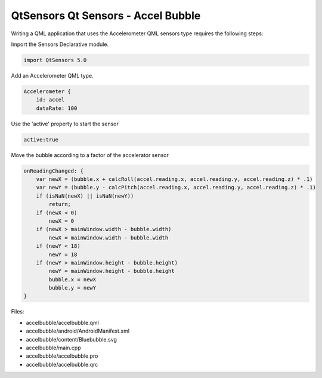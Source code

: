 .. _sdk_qtsensors_qt_sensors_-_accel_bubble:

QtSensors Qt Sensors - Accel Bubble
===================================



Writing a QML application that uses the Accelerometer QML sensors type requires the following steps:

Import the Sensors Declarative module.

.. code:: qml

    import QtSensors 5.0

Add an Accelerometer QML type.

.. code:: qml

        Accelerometer {
            id: accel
            dataRate: 100

Use the 'active' property to start the sensor

.. code:: qml

            active:true

Move the bubble according to a factor of the accelerator sensor

.. code:: qml

            onReadingChanged: {
                var newX = (bubble.x + calcRoll(accel.reading.x, accel.reading.y, accel.reading.z) * .1)
                var newY = (bubble.y - calcPitch(accel.reading.x, accel.reading.y, accel.reading.z) * .1)
                if (isNaN(newX) || isNaN(newY))
                    return;
                if (newX < 0)
                    newX = 0
                if (newX > mainWindow.width - bubble.width)
                    newX = mainWindow.width - bubble.width
                if (newY < 18)
                    newY = 18
                if (newY > mainWindow.height - bubble.height)
                    newY = mainWindow.height - bubble.height
                    bubble.x = newX
                    bubble.y = newY
            }

Files:

-  accelbubble/accelbubble.qml
-  accelbubble/android/AndroidManifest.xml
-  accelbubble/content/Bluebubble.svg
-  accelbubble/main.cpp
-  accelbubble/accelbubble.pro
-  accelbubble/accelbubble.qrc

